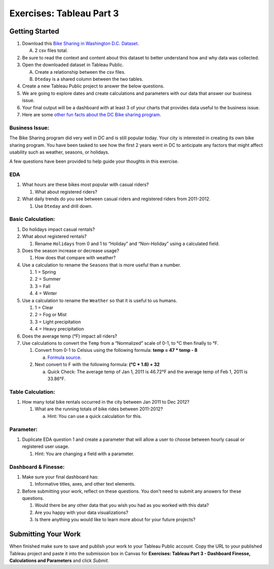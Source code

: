 Exercises: Tableau Part 3 
=========================

Getting Started
---------------

1. Download this `Bike Sharing in Washington D.C. Dataset <https://www.kaggle.com/marklvl/bike-sharing-dataset>`__.
   
   A. 2 csv files total. 
  
#. Be sure to read the context and content about this dataset to better understand how and why data was collected.
#. Open the downloaded dataset in Tableau Public.

   A. Create a relationship between the csv files.
   #. ``Dteday`` is a shared column between the two tables.
   
#. Create a new Tableau Public project to answer the below questions.
#. We are going to explore dates and create calculations and parameters with our data that answer our business issue.
#. Your final output will be a dashboard with at least 3 of your charts that provides data useful to the business issue.
#. Here are some `other fun facts about the DC Bike sharing program <https://en.wikipedia.org/wiki/Capital_Bikeshare>`__.

Business Issue: 
^^^^^^^^^^^^^^^

The Bike Sharing program did very well in DC and is still popular today.  Your city is interested in 
creating its own bike sharing program.  You have been tasked to see how the first 2 years went in DC to 
anticipate any factors that might affect usability such as weather, seasons, or holidays.

| A few questions have been provided to help guide your thoughts in this exercise.

EDA
^^^

#. What hours are these bikes most popular with casual riders?  

   #. What about registered riders?

#. What daily trends do you see between casual riders and registered riders from 2011-2012.

   #. Use ``Dteday`` and drill down.

Basic Calculation: 
^^^^^^^^^^^^^^^^^^

#. Do holidays impact casual rentals?  
#. What about registered rentals?

   #. Rename ``Holidays`` from 0 and 1 to “Holiday” and “Non-Holiday” using a calculated field.

#. Does the season increase or decrease usage?  

   #. How does that compare with weather?

#. Use a calculation to rename the ``Seasons`` that is more useful than a number.  

   #. 1 = Spring
   #. 2 = Summer
   #. 3 = Fall
   #. 4 = Winter

#. Use a calculation to rename the ``Weather`` so that it is useful to us humans.

   #. 1 = Clear
   #. 2 = Fog or Mist
   #. 3 = Light precipitation
   #. 4 = Heavy precipitation

#. Does the average temp (°F) impact all riders?
#. Use calculations to convert the ``Temp`` from a “Normalized” scale of 0-1, to °C then finally to °F.

   #. Convert from 0-1 to Celsius using the following formula: **temp = 47 * temp - 8**

      a. `Formula source <https://www.andrew.cmu.edu/user/achoulde/94842/homework/homework5.html>`__.

   #. Next convert to F with the following formula: **(°C * 1.8) + 32**

      a. Quick Check:  The average temp of Jan 1, 2011 is 46.72°F and the average temp of Feb 1, 2011 is 33.86°F.


Table Calculation:
^^^^^^^^^^^^^^^^^^

#. How many total bike rentals occurred in the city between Jan 2011 to Dec 2012?

   #. What are the running totals of bike rides between 2011-2012?

      a. Hint: You can use a quick calculation for this.

Parameter: 
^^^^^^^^^^

#. Duplicate EDA question 1 and create a parameter that will allow a user to choose between hourly casual or registered user usage.

   #. Hint: You are changing a field with a parameter.

Dashboard & Finesse:
^^^^^^^^^^^^^^^^^^^^

#. Make sure your final dashboard has:

   #. Informative titles, axes, and other text elements.

#. Before submitting your work, reflect on these questions. You don't need to submit any answers for these questions.

   #. Would there be any other data that you wish you had as you worked with this data?
   #. Are you happy with your data visualizations?
   #. Is there anything you would like to learn more about for your future projects?

Submitting Your Work
--------------------

When finished make sure to save and publish your work to your Tableau Public account. Copy the URL to your published Tableau project and paste it into the submission box in 
Canvas for **Exercises: Tableau Part 3 - Dashboard Finesse, Calculations and Parameters** and click *Submit*.
